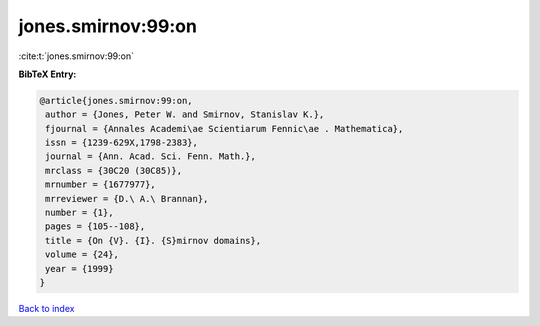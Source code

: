 jones.smirnov:99:on
===================

:cite:t:`jones.smirnov:99:on`

**BibTeX Entry:**

.. code-block:: bibtex

   @article{jones.smirnov:99:on,
    author = {Jones, Peter W. and Smirnov, Stanislav K.},
    fjournal = {Annales Academi\ae Scientiarum Fennic\ae . Mathematica},
    issn = {1239-629X,1798-2383},
    journal = {Ann. Acad. Sci. Fenn. Math.},
    mrclass = {30C20 (30C85)},
    mrnumber = {1677977},
    mrreviewer = {D.\ A.\ Brannan},
    number = {1},
    pages = {105--108},
    title = {On {V}. {I}. {S}mirnov domains},
    volume = {24},
    year = {1999}
   }

`Back to index <../By-Cite-Keys.html>`_
